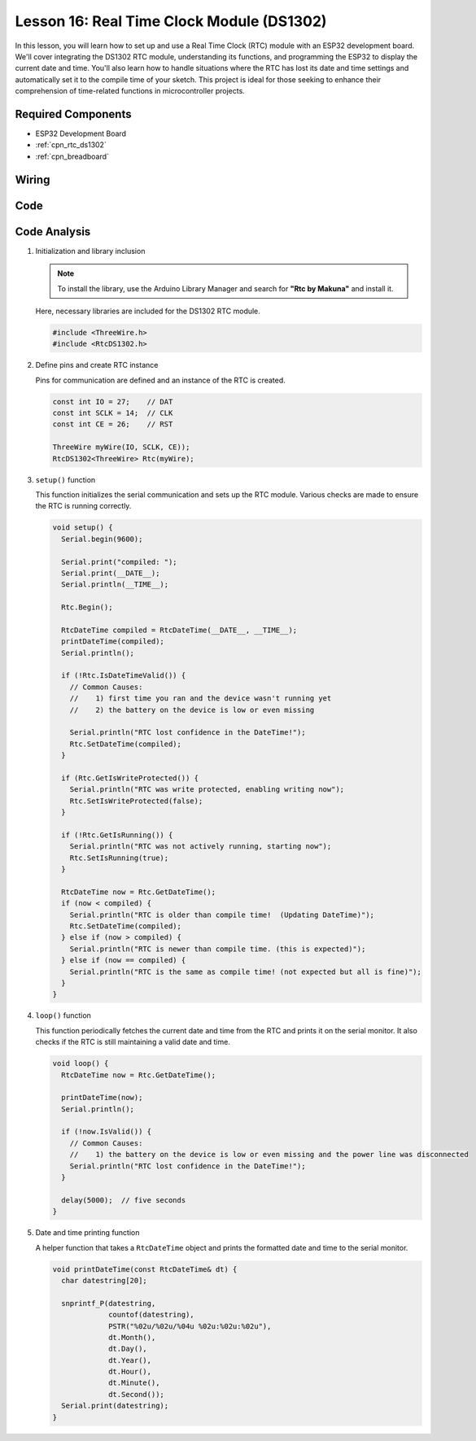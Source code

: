 .. _esp32_lesson16_ds1306:

Lesson 16: Real Time Clock Module (DS1302)
==================================================

In this lesson, you will learn how to set up and use a Real Time Clock (RTC) module with an ESP32 development board. We'll cover integrating the DS1302 RTC module, understanding its functions, and programming the ESP32 to display the current date and time. You'll also learn how to handle situations where the RTC has lost its date and time settings and automatically set it to the compile time of your sketch. This project is ideal for those seeking to enhance their comprehension of time-related functions in microcontroller projects.

Required Components
---------------------------

* ESP32 Development Board
* :ref:`cpn_rtc_ds1302`
* :ref:`cpn_breadboard` 

Wiring
---------------------------

.. image:: img/Lesson_16_DS1302_esp32_bb.png
    :width: 100%


Code
---------------------------

.. raw:: html

    <iframe src=https://create.arduino.cc/editor/sunfounder01/12a5464b-7a6e-48e1-b43e-ca585cb9e310/preview?embed style="height:510px;width:100%;margin:10px 0" frameborder=0></iframe>

Code Analysis
---------------------------

#. Initialization and library inclusion

   .. note:: 
      To install the library, use the Arduino Library Manager and search for **"Rtc by Makuna"** and install it. 

   Here, necessary libraries are included for the DS1302 RTC module.

   .. code-block:: arduino

      #include <ThreeWire.h>
      #include <RtcDS1302.h>

#. Define pins and create RTC instance

   Pins for communication are defined and an instance of the RTC is created.

   .. code-block:: arduino

      const int IO = 27;    // DAT
      const int SCLK = 14;  // CLK
      const int CE = 26;    // RST

      ThreeWire myWire(IO, SCLK, CE));
      RtcDS1302<ThreeWire> Rtc(myWire);


#. ``setup()`` function

   This function initializes the serial communication and sets up the RTC module. Various checks are made to ensure the RTC is running correctly.

   .. code-block:: arduino

      void setup() {
        Serial.begin(9600);
      
        Serial.print("compiled: ");
        Serial.print(__DATE__);
        Serial.println(__TIME__);
      
        Rtc.Begin();
      
        RtcDateTime compiled = RtcDateTime(__DATE__, __TIME__);
        printDateTime(compiled);
        Serial.println();
      
        if (!Rtc.IsDateTimeValid()) {
          // Common Causes:
          //    1) first time you ran and the device wasn't running yet
          //    2) the battery on the device is low or even missing
      
          Serial.println("RTC lost confidence in the DateTime!");
          Rtc.SetDateTime(compiled);
        }
      
        if (Rtc.GetIsWriteProtected()) {
          Serial.println("RTC was write protected, enabling writing now");
          Rtc.SetIsWriteProtected(false);
        }
      
        if (!Rtc.GetIsRunning()) {
          Serial.println("RTC was not actively running, starting now");
          Rtc.SetIsRunning(true);
        }
      
        RtcDateTime now = Rtc.GetDateTime();
        if (now < compiled) {
          Serial.println("RTC is older than compile time!  (Updating DateTime)");
          Rtc.SetDateTime(compiled);
        } else if (now > compiled) {
          Serial.println("RTC is newer than compile time. (this is expected)");
        } else if (now == compiled) {
          Serial.println("RTC is the same as compile time! (not expected but all is fine)");
        }
      }


#. ``loop()`` function

   This function periodically fetches the current date and time from the RTC and prints it on the serial monitor. It also checks if the RTC is still maintaining a valid date and time.

   .. code-block:: arduino

      void loop() {
        RtcDateTime now = Rtc.GetDateTime();
      
        printDateTime(now);
        Serial.println();
      
        if (!now.IsValid()) {
          // Common Causes:
          //    1) the battery on the device is low or even missing and the power line was disconnected
          Serial.println("RTC lost confidence in the DateTime!");
        }
      
        delay(5000);  // five seconds
      }


#. Date and time printing function

   A helper function that takes a ``RtcDateTime`` object and prints the formatted date and time to the serial monitor.

   .. code-block:: arduino

      void printDateTime(const RtcDateTime& dt) {
        char datestring[20];
      
        snprintf_P(datestring,
                   countof(datestring),
                   PSTR("%02u/%02u/%04u %02u:%02u:%02u"),
                   dt.Month(),
                   dt.Day(),
                   dt.Year(),
                   dt.Hour(),
                   dt.Minute(),
                   dt.Second());
        Serial.print(datestring);
      }